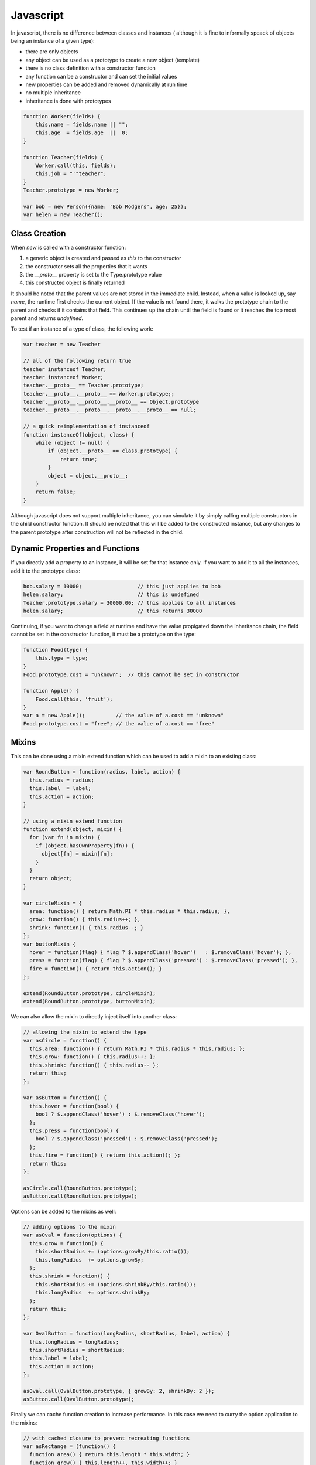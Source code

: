 =================================================
Javascript
=================================================

In javascript, there is no difference between classes and instances (
although it is fine to informally speack of objects being an instance
of a given type):

* there are only objects
* any object can be used as a prototype to create a new object (template)
* there is no class definition with a constructor function
* any function can be a constructor and can set the initial values
* new properties can be added and removed dynamically at run time
* no multiple inheritance
* inheritance is done with prototypes

.. code-block:: javascript

    function Worker(fields) {
        this.name = fields.name || "";
        this.age  = fields.age  ||  0;
    }

    function Teacher(fields) {
        Worker.call(this, fields);
        this.job = "'"teacher";
    }
    Teacher.prototype = new Worker;

    var bob = new Person({name: 'Bob Rodgers', age: 25});
    var helen = new Teacher();

-------------------------------------------------
Class Creation
-------------------------------------------------

When `new` is called with a constructor function:

1. a generic object is created and passed as `this` to the constructor
2. the constructor sets all the properties that it wants
3. the `__proto__` property is set to the Type.prototype value
4. this constructed object is finally returned

It should be noted that the parent values are not stored in the immediate
child. Instead, when a value is looked up, say `name`, the runtime first
checks the current object. If the value is not found there, it walks the
prototype chain to the parent and checks if it contains that field. This
continues up the chain until the field is found or it reaches the top most
parent and returns `undefined`.

To test if an instance of a type of class, the following work:

.. code-block:: javascript

    var teacher = new Teacher

    // all of the following return true
    teacher instanceof Teacher;
    teacher instanceof Worker;
    teacher.__proto__ == Teacher.prototype;
    teacher.__proto__.__proto__ == Worker.prototype;;
    teacher.__proto__.__proto__.__proto__ == Object.prototype
    teacher.__proto__.__proto__.__proto__.__proto__ == null;

    // a quick reimplementation of instanceof
    function instanceOf(object, class) {
        while (object != null) {
            if (object.__proto__ == class.prototype) {
                return true;
            }
            object = object.__proto__;
        }
        return false;
    }

Although javascript does not support multiple inheritance, you can
simulate it by simply calling multiple constructors in the child
constructor function.  It should be noted that this will be added
to the constructed instance, but any changes to the parent prototype
after construction will not be reflected in the child.

-------------------------------------------------
Dynamic Properties and Functions
-------------------------------------------------

If you directly add a property to an instance, it will be set for that
instance only.  If you want to add it to all the instances, add it to
the prototype class:

.. code-block:: javascript

    bob.salary = 10000;                  // this just applies to bob 
    helen.salary;                        // this is undefined
    Teacher.prototype.salary = 30000.00; // this applies to all instances
    helen.salary;                        // this returns 30000

Continuing, if you want to change a field at runtime and have the value
propigated down the inheritance chain, the field cannot be set in the 
constructor function, it must be a prototype on the type:

.. code-block:: javascript

    function Food(type) {
        this.type = type;
    }
    Food.prototype.cost = "unknown";  // this cannot be set in constructor

    function Apple() {
        Food.call(this, 'fruit');
    }
    var a = new Apple();          // the value of a.cost == "unknown"
    Food.prototype.cost = "free"; // the value of a.cost == "free"

-------------------------------------------------
Mixins
-------------------------------------------------

This can be done using a mixin extend function
which can be used to add a mixin to an existing class:

.. code-block:: javascript

    var RoundButton = function(radius, label, action) {
      this.radius = radius;
      this.label  = label;
      this.action = action;
    }
    
    // using a mixin extend function
    function extend(object, mixin) {
      for (var fn in mixin) {
        if (object.hasOwnProperty(fn)) {
          object[fn] = mixin[fn];
        }
      }
      return object;
    }
    
    var circleMixin = {
      area: function() { return Math.PI * this.radius * this.radius; },
      grow: function() { this.radius++; },
      shrink: function() { this.radius--; }
    };
    var buttonMixin {
      hover = function(flag) { flag ? $.appendClass('hover')   : $.removeClass('hover'); },
      press = function(flag) { flag ? $.appendClass('pressed') : $.removeClass('pressed'); },
      fire = function() { return this.action(); }
    };
    
    extend(RoundButton.prototype, circleMixin);
    extend(RoundButton.prototype, buttonMixin);

We can also allow the mixin to directly inject itself into
another class:

.. code-block:: javascript

    // allowing the mixin to extend the type
    var asCircle = function() {
      this.area: function() { return Math.PI * this.radius * this.radius; };
      this.grow: function() { this.radius++; };
      this.shrink: function() { this.radius-- };
      return this;
    };
    
    var asButton = function() {
      this.hover = function(bool) {
        bool ? $.appendClass('hover') : $.removeClass('hover');
      };
      this.press = function(bool) {
        bool ? $.appendClass('pressed') : $.removeClass('pressed');
      };
      this.fire = function() { return this.action(); };
      return this;
    };
    
    asCircle.call(RoundButton.prototype);
    asButton.call(RoundButton.prototype);

Options can be added to the mixins as well:

.. code-block:: javascript

    // adding options to the mixin
    var asOval = function(options) {
      this.grow = function() {
        this.shortRadius += (options.growBy/this.ratio());
        this.longRadius  += options.growBy;
      };
      this.shrink = function() {
        this.shortRadius += (options.shrinkBy/this.ratio());
        this.longRadius  += options.shrinkBy;
      };
      return this;
    };
    
    var OvalButton = function(longRadius, shortRadius, label, action) {
      this.longRadius = longRadius;
      this.shortRadius = shortRadius;
      this.label = label;
      this.action = action;
    };
    
    asOval.call(OvalButton.prototype, { growBy: 2, shrinkBy: 2 });
    asButton.call(OvalButton.prototype);

Finally we can cache function creation to increase performance.
In this case we need to curry the option application to the
mixins:

.. code-block:: javascript

    // with cached closure to prevent recreating functions
    var asRectange = (function() {
      function area() { return this.length * this.width; }
      function grow() { this.length++, this.width++; }
      function shrink() { this.length--, this.width--; }
      return function() {
        this.area = area;
        this.grow = grow;
        this.shrink = shrink;
      };
    })();
    
    // currying to store options
    Function.prototype.curry = function() {
      var fn = this;
      var args = [].slice.call(arguments, 0);
      return function() {
        return fn.apply(this. args.concat([].slice.call(arguments, 0));
      }
    };
    
    var asRectange = (function() {
      function area() { return this.length * this.width; }
      function grow(rate) { this.length += rate, this.width += rate; }
      function shrink(rate) { this.length -= rate, this.width -= rate; }
      return function(options) {
        this.area = area;
        this.grow = grow.curry(options['growBy']);
        this.shrink = shrink.curry(options['shrinkBy']);
      };
    })();
